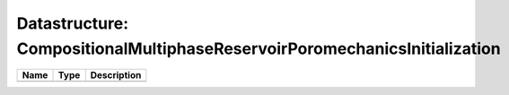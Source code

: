 Datastructure: CompositionalMultiphaseReservoirPoromechanicsInitialization
==========================================================================

==== ==== ============================ 
Name Type Description                  
==== ==== ============================ 
          (no documentation available) 
==== ==== ============================ 


